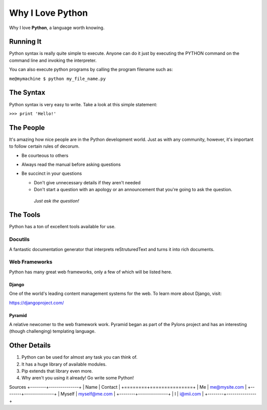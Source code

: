 #################
Why I Love Python
#################

Why I love **Python**, a language worth knowing.

**********
Running It
**********

Python syntax is really quite simple to execute. Anyone can do it just by executing the PYTHON command on the command line and invoking the interpreter.

You can also execute python programs by calling the program filename such as:

``me@mymachine $ python my_file_name.py``

**********
The Syntax
**********

Python syntax is very easy to write. Take a look at this simple statement:

``>>> print 'Hello!'``

**********
The People
**********

It's amazing how nice people are in the Python development world. Just as with any community, however, it's important to follow certain rules of decorum.

* Be courteous to others
* Always read the manual before asking questions
* Be succinct in your questions

  * Don't give unnecessary details if they aren't needed
  * Don't start a question with an apology or an announcement that you're going to ask the question.
   *Just ask the question!*

*********
The Tools
*********

Python has a ton of excellent tools available for use.

Docutils
========

A fantastic documentation generator that interprets reStruturedText and turns it into rich documents.

Web Frameworks
==============

Python has many great web frameworks, only a few of which will be listed here.

Django
------

One of the world's leading content management systems for the web. To learn more about Django, visit:

https://djangoproject.com/

Pyramid
-------

A relative newcomer to the web framework work. Pyramid began as part of the Pylons project and has an interesting (though challenging) templating language.

*************
Other Details
*************

1. Python can be used for almost any task you can think of.
2. It has a huge library of available modules.
3. Pip extends that library even more.
4. Why aren't you using it already! Go write some Python!

Sources
+--------+---------------+
| Name   |    Contact    |
+========+===============+
| Me     | me@mysite.com |
+--------+---------------+
| Myself | myself@me.com |
+--------+---------------+
| I      | i@mii.com     |
+--------+---------------+
